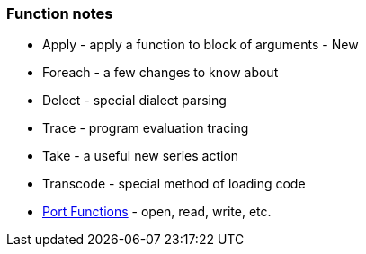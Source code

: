 
Function notes
~~~~~~~~~~~~~~

* Apply - apply a function to block of arguments - New
* Foreach - a few changes to know about
* Delect - special dialect parsing
* Trace - program evaluation tracing
* Take - a useful new series action
* Transcode - special method of loading code
* link:Port_Functions[Port Functions] - open, read, write, etc.
